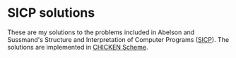 * SICP solutions

These are my solutions to the problems included in Abelson and Sussmand's Structure and Interpretation of Computer
Programs ([[https://mitpress.mit.edu/sites/default/files/sicp/full-text/book/book.html][SICP]]). The solutions are implemented in [[https://www.call-cc.org/][CHICKEN Scheme]].
